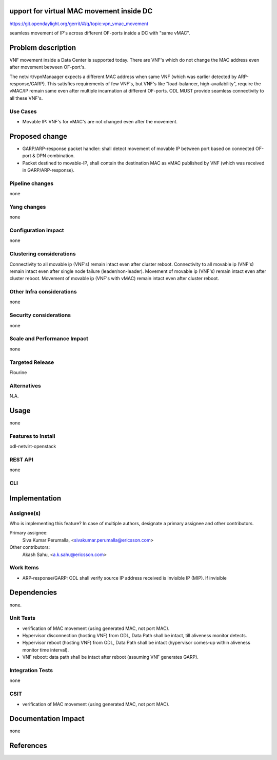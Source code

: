 upport for virtual MAC movement inside DC
==========================================

https://git.opendaylight.org/gerrit/#/q/topic:vpn_vmac_movement

seamless movement of IP's across different OF-ports inside a DC with "same vMAC".

Problem description
===================
VNF movement inside a Data Center is supported today. There are VNF's which do not change the MAC address even after movement between OF-port's.

The netvirt/vpnManaager expects a different MAC address when same VNF (which was earlier detected by ARP-response/GARP). This satisfies requirements of few VNF's, but VNF's like "load-balancer, high-availability", require the vMAC/IP remain same even after multiple incarnation at different OF-ports. ODL MUST provide seamless connectivity to all these VNF's.

Use Cases
---------
- Movable IP: VNF's for vMAC's are not changed even after the movement.


Proposed change
===============
- GARP/ARP-response packet handler: shall detect movement of movable IP between port based on connected OF-port & DPN combination.
- Packet destined to movable-IP, shall contain the destination MAC as vMAC published by VNF (which was received in GARP/ARP-response).

Pipeline changes
----------------
none

Yang changes
------------
none


Configuration impact
--------------------
none

Clustering considerations
-------------------------
Connectivity to all movable ip (VNF's) remain intact even after cluster reboot.
Connectivity to all movable ip (VNF's) remain intact even after single node failure (leader/non-leader).
Movement of movable ip (VNF's) remain intact even after cluster reboot.
Movement of movable ip (VNF's with vMAC) remain intact even after cluster reboot.

Other Infra considerations
--------------------------
none

Security considerations
-----------------------
none

Scale and Performance Impact
----------------------------
none

Targeted Release
----------------
Flourine

Alternatives
------------
N.A.

Usage
=====
none

Features to Install
-------------------
odl-netvirt-openstack

REST API
--------
none

CLI
---


Implementation
==============


Assignee(s)
-----------
Who is implementing this feature? In case of multiple authors, designate a
primary assignee and other contributors.

Primary assignee:
  Siva Kumar Perumalla, <sivakumar.perumalla@ericsson.com>
  
Other contributors:
  Akash Sahu, <a.k.sahu@ericsson.com>

Work Items
----------
- ARP-response/GARP: ODL shall verify source IP address received is invisible IP (MIP). If invisible  

Dependencies
============
none.

Unit Tests
----------
- verification of MAC movement (using generated MAC, not port MAC).
- Hypervisor disconnection (hosting VNF) from ODL, Data Path shall be intact, till aliveness monitor detects.
- Hypervisor reboot (hosting VNF) from ODL, Data Path shall be intact (hypervisor comes-up within aliveness monitor time interval).
- VNF reboot: data path shall be intact after reboot (assuming VNF generates GARP).



Integration Tests
-----------------
none

CSIT
----
- verification of MAC movement (using generated MAC, not port MAC).

Documentation Impact
====================
none

References
==========

